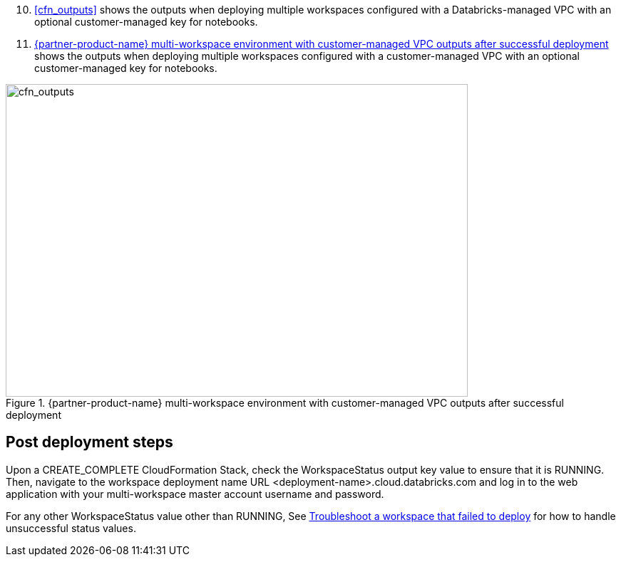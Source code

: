 [start=10]
. <<cfn_outputs>> shows the outputs when deploying multiple workspaces configured with a Databricks-managed VPC with an optional customer-managed key for notebooks.
//TODO "'Above screenshot shows...' needs to be a link: 'Figure x shows...'"

. <<cfn_outputs_cmvpc>> shows the outputs when deploying multiple workspaces configured with a customer-managed VPC with an optional customer-managed key for notebooks.
//TODO "'Below screenshot shows...' needs to be a link: 'Figure x shows...'"

:xrefstyle: short
[#cfn_outputs_cmvpc]
.{partner-product-name} multi-workspace environment with customer-managed VPC outputs after successful deployment
image::../images/databricks-cmanaged-outputs.png[cfn_outputs,width=648,height=439]

// Add steps as necessary for accessing the software, post-configuration, and testing. Don’t include full usage instructions for your software, but add links to your product documentation for that information.
//Should any sections not be applicable, remove them

//== Test the deployment
// If steps are required to test the deployment, add them here. If not, remove the heading

== Post deployment steps
// If Post-deployment steps are required, add them here. If not, remove the heading
Upon a CREATE_COMPLETE CloudFormation Stack, check the WorkspaceStatus output key value to ensure that it is RUNNING. Then, navigate to the workspace deployment name URL <deployment-name>.cloud.databricks.com and log in to the web application with your multi-workspace master account username and password.

For any other WorkspaceStatus value other than RUNNING, See https://docs.databricks.com/administration-guide/multiworkspace/new-workspace-aws.html#troubleshoot-a-workspace-that-failed-to-deploy[Troubleshoot a workspace that failed to deploy^] for how to handle unsuccessful status values.

//== Best practices for using {partner-product-name} on AWS
// Provide post-deployment best practices for using the technology on AWS, including considerations such as migrating data, backups, ensuring high performance, high availability, etc. Link to software documentation for detailed information.

//_Add any best practices for using the software._

//== Security
// Provide post-deployment best practices for using the technology on AWS, including considerations such as migrating data, backups, ensuring high performance, high availability, etc. Link to software documentation for detailed information.

//_Add any security-related information._

//== Other useful information
//Provide any other information of interest to users, especially focusing on areas where AWS or cloud usage differs from on-premises usage.

//_Add any other details that will help the customer use the software on AWS._